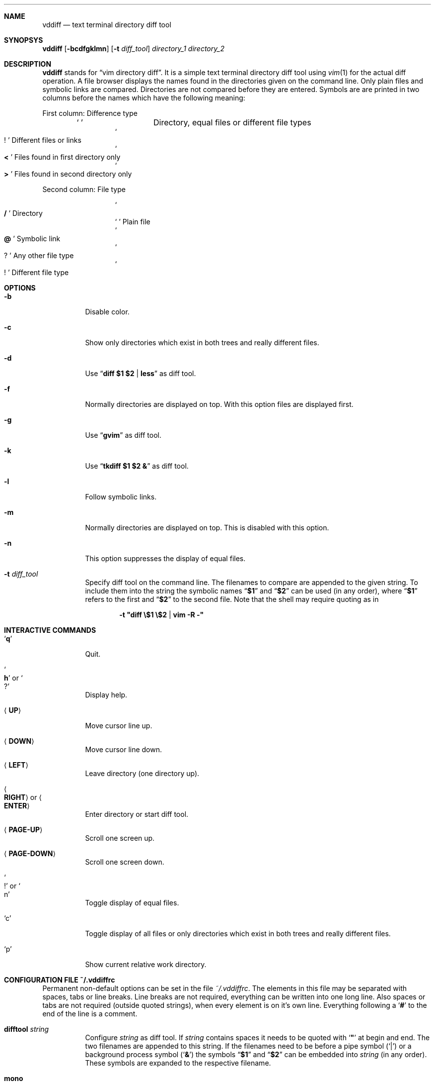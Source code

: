 .ig
Copyright (c) 2016, Carsten Kunze <carsten.kunze@arcor.de>

Permission to use, copy, modify, and/or distribute this software for any
purpose with or without fee is hereby granted, provided that the above
copyright notice and this permission notice appear in all copies.

THE SOFTWARE IS PROVIDED "AS IS" AND THE AUTHOR DISCLAIMS ALL WARRANTIES WITH
REGARD TO THIS SOFTWARE INCLUDING ALL IMPLIED WARRANTIES OF MERCHANTABILITY
AND FITNESS. IN NO EVENT SHALL THE AUTHOR BE LIABLE FOR ANY SPECIAL, DIRECT,
INDIRECT, OR CONSEQUENTIAL DAMAGES OR ANY DAMAGES WHATSOEVER RESULTING FROM
LOSS OF USE, DATA OR PROFITS, WHETHER IN AN ACTION OF CONTRACT, NEGLIGENCE OR
OTHER TORTIOUS ACTION, ARISING OUT OF OR IN CONNECTION WITH THE USE OR
PERFORMANCE OF THIS SOFTWARE.
..
.Dd August 23, 2016
.Dt VDDIFF 1
.Sh NAME
.Nm vddiff
.Nd text terminal directory diff tool
.Sh SYNOPSYS
.Nm
.Op Fl bcdfgklmn
.Op Fl t Ar diff_tool
.Ar directory_1
.Ar directory_2
.Sh DESCRIPTION
.Nm
stands for
.Dq vim directory diff .
It is a simple text terminal directory diff tool using
.Xr vim 1
for the actual diff operation.
A file browser displays the names found in the directories
given on the command line.
Only plain files and symbolic links are compared.
Directories are not compared before they are entered.
Symbols are are printed in two columns before the names
which have the following meaning:
.Pp
First column: Difference type
.Bl -column -offset indent ".Sq Li !"
.It So Li " " Sc Ta "Directory, equal files or different file types"
.It So Li ! Sc Ta "Different files or links"
.It So Li < Sc Ta "Files found in first directory only"
.It So Li > Sc Ta "Files found in second directory only"
.El
.Pp
Second column: File type
.Bl -column -offset indent ".Sq Li !"
.It So Li / Sc Ta Directory
.It So Li " " Sc Ta "Plain file"
.It So Li @ Sc Ta "Symbolic link"
.It So Li ? Sc Ta "Any other file type"
.It So Li ! Sc Ta "Different file type"
.El
.Sh OPTIONS
.Bl -tag
.It Fl b
Disable color.
.It Fl c
Show only directories which exist in both trees
and really different files.
.It Fl d
Use
.Dq Li diff $1 $2 | less
as diff tool.
.It Fl f
Normally directories are displayed on top.
With this option files are displayed first.
.It Fl g
Use
.Dq Li gvim
as diff tool.
.It Fl k
Use
.Dq Li tkdiff $1 $2 &
as diff tool.
.It Fl l
Follow symbolic links.
.It Fl m
Normally directories are displayed on top.
This is disabled with this option.
.It Fl n
This option suppresses the display of equal files.
.It Fl t Ar diff_tool
Specify diff tool on the command line.
The filenames to compare are appended to the given string.
To include them into the string the symbolic names
.Dq Li $1
and
.Dq Li $2
can be used (in any order), where
.Dq Li $1
refers to the first and
.Dq Li $2
to the second file.
Note that the shell may require quoting as in
.Pp
.Dl -t \(dqdiff \(rs$1 \(rs$2 | vim -R -\(dq
.El
.Sh INTERACTIVE COMMANDS
.Bl -tag
.It Sq Li q
Quit.
.It So Li h Sc or So Li ? Sc
Display help.
.It Aq Cm UP
Move cursor line up.
.It Aq Cm DOWN
Move cursor line down.
.It Aq Cm LEFT
Leave directory (one directory up).
.It Ao Cm RIGHT Ac or Ao Cm ENTER Ac
Enter directory or start diff tool.
.It Aq Cm PAGE-UP
Scroll one screen up.
.It Aq Cm PAGE-DOWN
Scroll one screen down.
.It So Li ! Sc or So n Sc
Toggle display of equal files.
.It Sq c
Toggle display of all files or
only directories which exist in both trees
and really different files.
.It Sq p
Show current relative work directory.
.El
.Sh CONFIGURATION FILE ~/.vddiffrc
Permanent non-default options can be set in the file
.Pa ~/.vddiffrc .
The elements in this file may be separated with
spaces, tabs or line breaks.
Line breaks are not required, everything can be written
into one long line.
Also spaces or tabs are not required (outside quoted strings),
when every element is on it's own line.
Everything following a
.Sq Li #
to the end of the line is a comment.
.Bl -tag
.It Li difftool Ar string
Configure
.Ar string
as diff tool.
If
.Ar string
contains spaces it needs to be quoted with
.Sq Li \(dq
at begin and end.
The two filenames are appended to this string.
If the filenames need to be before a pipe symbol
.Pq Sq Li |
or a background process symbol
.Pq Sq Li &
the symbols
.Dq Li $1
and
.Dq Li $2
can be embedded into
.Ar string
(in any order).
These symbols are expanded to the respective filename.
.It Li mono
Disable colors.
.It Li followlinks
Follow symbolic links.
.It Li noequal
Display differences only, hide equal files.
.It Li real_diff
Show only directories which exist in both trees
and really different files.
.It Li filesfirst
Display directories at the end instead on top.
.It Li mixed
Display files and directories mixed.
.It Li dir_color Ar integer
Set color for directories.
Default is 3 (yellow).
.It Li diff_color Ar integer
Set color for different files.
Default is 1 (red).
.It Li link_color Ar integer
Set color for symbolic links.
Default is 5 (magenta).
.It Li left_color Ar integer
Set color for files found in first directory only.
Default is 6 (cyan).
.It Li right_color Ar integer
Set color for files found in second directory only.
Default is 2 (green).
.It Li unknown_color Ar integer
Set color for unknown file types.
Default is 4 (blue).
.El
.Sh FILES
.Bl -tag -width ~/.vddiffrc -compact
.It Pa ~/.vddiffrc
Read on start-up to set non-default options.
.El
.Sh BUGS
TODO issues are (in this order):
.Pp
.Bl -bullet -compact
.It
Showing only directories which contain differences.
This is currently work in process.
.It
Make it possible to delete or copy files.
(Merging will not be a feature of
.Nm ,
instead it is done by the diff tool.)
.It
The path buffer (16 KB) is currently not checked for overflows.
.El
